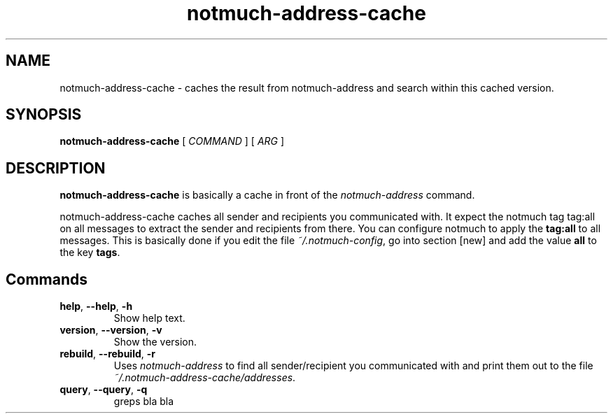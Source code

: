 .TH notmuch-address-cache 1 "Sep 2017" "version v0.1"

.SH NAME
notmuch-address-cache - caches the result from notmuch-address and search within this cached version.

.SH SYNOPSIS
.B notmuch-address-cache
[ 
.I COMMAND 
] 
[ 
.I ARG 
]

.SH DESCRIPTION

.B notmuch-address-cache
is basically a cache in front of the 
.I notmuch-address
command.

notmuch-address-cache caches all sender and recipients you communicated with. It expect the notmuch tag \fbtag:all\fP on all messages to extract the sender and recipients from there. You can configure notmuch to apply the \fBtag:all\fP to all messages. This is basically done if you edit the file \fI~/.notmuch-config\fP, go into section [new] and add the value \fBall\fP to the key \fBtags\fP.

.SH Commands

.TP
\fBhelp\fP, \fB--help\fP, \fB-h\fP
Show help text.
.TP
\fBversion\fP, \fB--version\fP, \fB-v\fP
Show the version.
.TP
\fBrebuild\fP, \fB--rebuild\fP, \fB-r\fP
Uses \fInotmuch-address\fP to find all sender/recipient you communicated with and print them out to the file \fI~/.notmuch-address-cache/addresses\fP.
.TP
\fBquery\fP, \fB--query\fP, \fB-q\fP
greps bla bla
